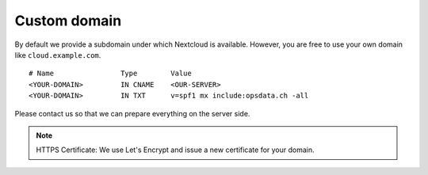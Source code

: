 Custom domain
=============

By default we provide a subdomain under which Nextcloud is available. However, you are free to use your own domain like ``cloud.example.com``.

::

    # Name                Type        Value
    <YOUR-DOMAIN>         IN CNAME    <OUR-SERVER>
    <YOUR-DOMAIN>         IN TXT      v=spf1 mx include:opsdata.ch -all

Please contact us so that we can prepare everything on the server side.

.. note:: HTTPS Certificate: We use Let's Encrypt and issue a new certificate for your domain.